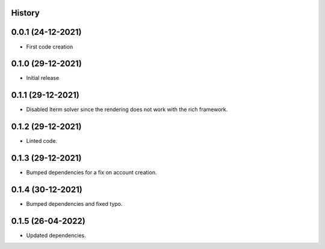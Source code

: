 .. :changelog:

History
-------

0.0.1 (24-12-2021)
---------------------

* First code creation


0.1.0 (29-12-2021)
------------------

* Initial release


0.1.1 (29-12-2021)
------------------

* Disabled Iterm solver since the rendering does not work with the rich framework.


0.1.2 (29-12-2021)
------------------

* Linted code.


0.1.3 (29-12-2021)
------------------

* Bumped dependencies for a fix on account creation.


0.1.4 (30-12-2021)
------------------

* Bumped dependencies and fixed typo.


0.1.5 (26-04-2022)
------------------

* Updated dependencies.
